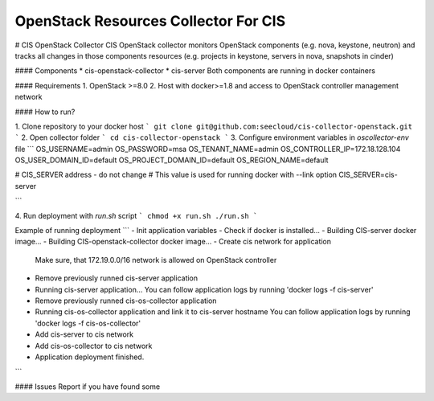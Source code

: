 OpenStack Resources Collector For CIS
=====================================


.. image:: https://coveralls.io/repos/github/seecloud/cis-collector-openstack/badge.svg?branch=development
    :target: https://coveralls.io/github/seecloud/cis-collector-openstack?branch=development

.. image:: https://travis-ci.org/seecloud/cis-collector-openstack.svg?branch=development
    :target: https://travis-ci.org/seecloud/cis-collector-openstack

# CIS OpenStack Collector
CIS OpenStack collector monitors OpenStack components (e.g. nova, keystone, neutron) and tracks all changes in those components resources (e.g. projects in keystone, servers in nova, snapshots in cinder)

#### Components
* cis-openstack-collector
* cis-server
Both components are running in docker containers


#### Requirements
1. OpenStack >=8.0
2. Host with docker>=1.8 and access to OpenStack controller management network

#### How to run?

1. Clone repository to your docker host
```
git clone git@github.com:seecloud/cis-collector-openstack.git
```
2. Open collector folder
```
cd cis-collector-openstack
```
3. Configure environment variables in *oscollector-env* file
```
OS_USERNAME=admin
OS_PASSWORD=msa
OS_TENANT_NAME=admin
OS_CONTROLLER_IP=172.18.128.104
OS_USER_DOMAIN_ID=default
OS_PROJECT_DOMAIN_ID=default
OS_REGION_NAME=default

# CIS_SERVER address - do not change
# This value is used for running docker with --link option
CIS_SERVER=cis-server

```

4. Run deployment with *run.sh* script
```
chmod +x run.sh
./run.sh
```

Example of running deployment
```
- Init application variables
- Check if docker is installed...
- Building CIS-server docker image...
- Building CIS-openstack-collector docker image...
- Create  cis network for application
  Make sure, that 172.19.0.0/16 network is allowed on OpenStack controller
- Remove previously runned cis-server application
- Running cis-server application...
  You can follow application logs by running 'docker logs -f cis-server'
- Remove previously runned cis-os-collector application
- Running cis-os-collector application and link it to cis-server hostname
  You can follow application logs by running 'docker logs -f cis-os-collector'
- Add cis-server to cis network
- Add cis-os-collector to cis network

- Application deployment finished.
```

#### Issues
Report if you have found some